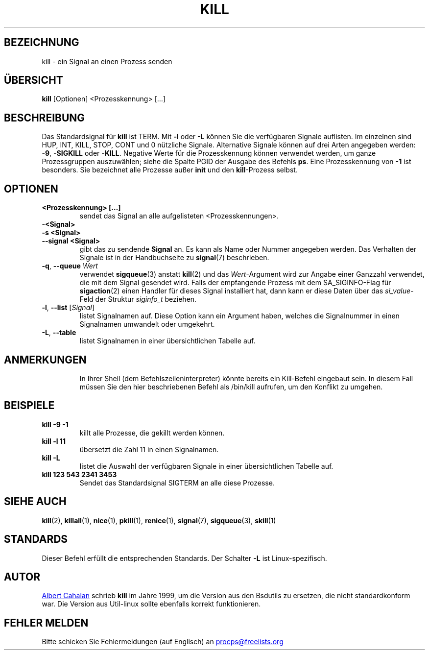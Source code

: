 .ig
Written by Albert Cahalan, converted to a man page by Michael K. Johnson

This manpage is free software; you can redistribute it and/or modify
it under the terms of the GNU General Public License as published by the
Free Software Foundation; either version 2 of the License, or
(at your option) any later version.
..
.\"*******************************************************************
.\"
.\" This file was generated with po4a. Translate the source file.
.\"
.\"*******************************************************************
.TH KILL 1 "24. April 2020" procps\-ng "Dienstprogramme für Benutzer"
.SH BEZEICHNUNG
kill \- ein Signal an einen Prozess senden
.SH ÜBERSICHT
\fBkill\fP [Optionen] <Prozesskennung> […]
.SH BESCHREIBUNG
Das Standardsignal für \fBkill\fP ist TERM. Mit \fB\-l\fP oder \fB\-L\fP können Sie die
verfügbaren Signale auflisten. Im einzelnen sind HUP, INT, KILL, STOP, CONT
und 0 nützliche Signale. Alternative Signale können auf drei Arten angegeben
werden: \fB\-9\fP, \fB\-SIGKILL\fP oder \fB\-KILL\fP. Negative Werte für die
Prozesskennung können verwendet werden, um ganze Prozessgruppen auszuwählen;
siehe die Spalte PGID der Ausgabe des Befehls \fBps\fP. Eine Prozesskennung von
\fB\-1\fP ist besonders. Sie bezeichnet alle Prozesse außer \fBinit\fP und den
\fBkill\fP\-Prozess selbst.
.SH OPTIONEN
.TP 
\fB<Prozesskennung> […]\fP
sendet das Signal an alle aufgelisteten <Prozesskennungen>.
.TP 
\fB\-<Signal>\fP
.TQ
\fB\-s <Signal>\fP
.TQ
\fB\-\-signal <Signal>\fP
gibt das zu sendende \fBSignal\fP an. Es kann als Name oder Nummer angegeben
werden. Das Verhalten der Signale ist in der Handbuchseite zu \fBsignal\fP(7)
beschrieben.
.TP 
\fB\-q\fP, \fB\-\-queue \fP\fIWert\fP
verwendet \fBsigqueue\fP(3) anstatt \fBkill\fP(2) und das \fIWert\fP\-Argument wird
zur Angabe einer Ganzzahl verwendet, die mit dem Signal gesendet wird. Falls
der empfangende Prozess mit dem SA_SIGINFO\-Flag für \fBsigaction\fP(2) einen
Handler für dieses Signal installiert hat, dann kann er diese Daten über das
\fIsi_value\fP\-Feld der Struktur \fIsiginfo_t\fP beziehen.
.TP 
\fB\-l\fP, \fB\-\-list\fP [\fISignal\fP]
listet Signalnamen auf. Diese Option kann ein Argument haben, welches die
Signalnummer in einen Signalnamen umwandelt oder umgekehrt.
.TP 
\fB\-L\fP,\fB\ \-\-table\fP
listet Signalnamen in einer übersichtlichen Tabelle auf.
.TP 
.PD
.SH ANMERKUNGEN
In Ihrer Shell (dem Befehlszeileninterpreter) könnte bereits ein Kill\-Befehl
eingebaut sein. In diesem Fall müssen Sie den hier beschriebenen Befehl als
/bin/kill aufrufen, um den Konflikt zu umgehen.
.SH BEISPIELE
.TP 
\fBkill \-9 \-1\fP
killt alle Prozesse, die gekillt werden können.
.TP 
\fBkill \-l 11\fP
übersetzt die Zahl 11 in einen Signalnamen.
.TP 
\fBkill \-L\fP
listet die Auswahl der verfügbaren Signale in einer übersichtlichen Tabelle
auf.
.TP 
\fBkill 123 543 2341 3453\fP
Sendet das Standardsignal SIGTERM an alle diese Prozesse.
.SH "SIEHE AUCH"
\fBkill\fP(2), \fBkillall\fP(1), \fBnice\fP(1), \fBpkill\fP(1), \fBrenice\fP(1),
\fBsignal\fP(7), \fBsigqueue\fP(3), \fBskill\fP(1)
.SH STANDARDS
Dieser Befehl erfüllt die entsprechenden Standards. Der Schalter \fB\-L\fP ist
Linux\-spezifisch.
.SH AUTOR
.MT albert@users.sf.net
Albert Cahalan
.ME
schrieb \fBkill\fP im Jahre
1999, um die Version aus den Bsdutils zu ersetzen, die nicht standardkonform
war. Die Version aus Util\-linux sollte ebenfalls korrekt funktionieren.
.SH "FEHLER MELDEN"
Bitte schicken Sie Fehlermeldungen (auf Englisch) an
.MT procps@freelists.org
.ME
